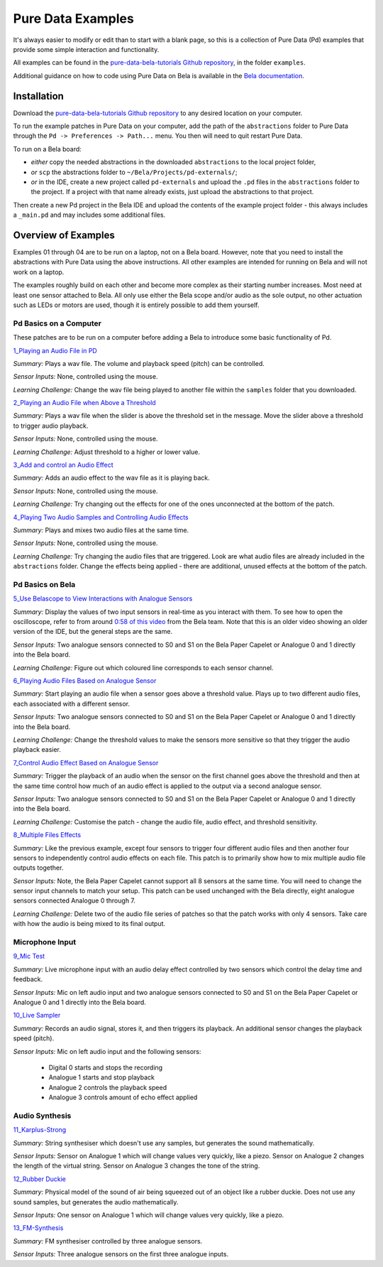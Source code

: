 Pure Data Examples
##################
It's always easier to modify or edit than to start with a blank page, so this is a collection of Pure Data (Pd) examples that provide some simple interaction and functionality.

All examples can be found in the `pure-data-bela-tutorials Github repository <https://github.com/theleadingzero/pure-data-bela-tutorials>`_, in the folder ``examples``.

Additional guidance on how to code using Pure Data on Bela is available in the `Bela documentation <https://learn.bela.io/using-bela/languages/pure-data/>`_.


Installation
************
Download the `pure-data-bela-tutorials Github repository <https://github.com/theleadingzero/pure-data-bela-tutorials>`_ to any desired location on your computer.

To run the example patches in Pure Data on your computer, add the path of the ``abstractions`` folder to Pure Data through the ``Pd -> Preferences -> Path...`` menu. You then will need to quit restart Pure Data.

To run on a Bela board:

* `either` copy the needed abstractions in the downloaded ``abstractions`` to the local project folder, 
* `or` ``scp`` the abstractions folder to ``~/Bela/Projects/pd-externals/``;
* `or` in the IDE, create a new project called ``pd-externals`` and upload the ``.pd`` files in the ``abstractions`` folder to the project. If a project with that name already exists, just upload the abstractions to that project.

Then create a new Pd project in the Bela IDE and upload the contents of the example project folder - this always includes a ``_main.pd`` and may includes some additional files.


Overview of Examples
********************
Examples 01 through 04 are to be run on a laptop, not on a Bela board. However, note that you need to install the abstractions with Pure Data using the above instructions. All other examples are intended for running on Bela and will not work on a laptop.

The examples roughly build on each other and become more complex as their starting number increases. Most need at least one sensor attached to Bela. All only use either the Bela scope and/or audio as the sole output, no other actuation such as LEDs or motors are used, though it is entirely possible to add them yourself.


Pd Basics on a Computer
=======================
These patches are to be run on a computer before adding a Bela to introduce some basic functionality of Pd.

`1_Playing an Audio File in PD <https://github.com/theleadingzero/pure-data-bela-tutorials/tree/master/examples/01_Playing%20an%20Audio%20File%20in%20PD>`_ 

*Summary:* Plays a wav file. The volume and playback speed (pitch) can be controlled.

*Sensor Inputs:* None, controlled using the mouse.

*Learning Challenge:* Change the wav file being played to another file within the ``samples`` folder that you downloaded.

`2_Playing an Audio File when Above a Threshold <https://github.com/theleadingzero/pure-data-bela-tutorials/tree/master/examples/02_Playing%20an%20Audio%20File%20when%20Above%20a%20Threshold>`_ 

*Summary:* Plays a wav file when the slider is above the threshold set in the message. Move the slider above a threshold to trigger audio playback.

*Sensor Inputs:* None, controlled using the mouse. 

*Learning Challenge:*  Adjust threshold to a higher or lower value.

`3_Add and control an Audio Effect <https://github.com/theleadingzero/pure-data-bela-tutorials/tree/master/examples/03_Add%20and%20Control%20an%20Audio%20Effect>`_ 

*Summary:* Adds an audio effect to the wav file as it is playing back. 

*Sensor Inputs:* None, controlled using the mouse.

*Learning Challenge:* Try changing out the effects for one of the ones unconnected at the bottom of the patch.

`4_Playing Two Audio Samples and Controlling Audio Effects <https://github.com/theleadingzero/pure-data-bela-tutorials/tree/master/examples/04_Playing%20Two%20Audio%20Samples%20and%20Controlling%20Audio%20Effects>`_ 

*Summary:* Plays and mixes two audio files at the same time. 

*Sensor Inputs:* None, controlled using the mouse.

*Learning Challenge:* Try changing the audio files that are triggered. Look are what audio files are already included in the ``abstractions`` folder. Change the effects being applied - there are additional, unused effects at the bottom of the patch.

Pd Basics on Bela
=================
`5_Use Belascope to View Interactions with Analogue Sensors <https://github.com/theleadingzero/pure-data-bela-tutorials/tree/master/examples/05_Use%20Belascope%20to%20View%20Interactions%20with%20Analogue%20Sensors>`_

*Summary:* Display the values of two input sensors in real-time as you interact with them. To see how to open the oscilloscope, refer to from around `0:58 of this video <https://www.youtube.com/watch?v=AoP7rPAMpvk&t=58s>`_ from the Bela team. Note that this is an older video showing an older version of the IDE, but the general steps are the same. 

*Sensor Inputs:* Two analogue sensors connected to S0 and S1 on the Bela Paper Capelet or Analogue 0 and 1 directly into the Bela board.

*Learning Challenge:* Figure out which coloured line corresponds to each sensor channel.

`6_Playing Audio Files Based on Analogue Sensor <https://github.com/theleadingzero/pure-data-bela-tutorials/tree/master/examples/06_Playing%20Audio%20File%20Based%20on%20Analogue%20Sensor>`_

*Summary:* Start playing an audio file when a sensor goes above a threshold value. Plays up to two different audio files, each associated with a different sensor.

*Sensor Inputs:* Two analogue sensors connected to S0 and S1 on the Bela Paper Capelet or Analogue 0 and 1 directly into the Bela board.

*Learning Challenge:* Change the threshold values to make the sensors more sensitive so that they trigger the audio playback easier.

`7_Control Audio Effect Based on Analogue Sensor <https://github.com/theleadingzero/pure-data-bela-tutorials/tree/master/examples/07_Control%20Audio%20Effect%20Based%20on%20Analogue%20Sensor>`_

*Summary:* Trigger the playback of an audio when the sensor on the first channel goes above the threshold and then at the same time control how much of an audio effect is applied to the output via a second analogue sensor.

*Sensor Inputs:* Two analogue sensors connected to S0 and S1 on the Bela Paper Capelet or Analogue 0 and 1 directly into the Bela board.

*Learning Challenge:* Customise the patch - change the audio file, audio effect, and threshold sensitivity.

`8_Multiple Files Effects <https://github.com/theleadingzero/pure-data-bela-tutorials/tree/master/examples/08_Multiple_Files_Effects>`_

*Summary:* Like the previous example, except four sensors to trigger four different audio files and then another four sensors to independently control audio effects on each file. This patch is to primarily show how to mix multiple audio file outputs together.

*Sensor Inputs:* Note, the Bela Paper Capelet cannot support all 8 sensors at the same time. You will need to change the sensor input channels to match your setup. This patch can be used unchanged with the Bela directly, eight analogue sensors connected Analogue 0 through 7.

*Learning Challenge:* Delete two of the audio file series of patches so that the patch works with only 4 sensors. Take care with how the audio is being mixed to its final output.


Microphone Input
================
`9_Mic Test <https://github.com/theleadingzero/pure-data-bela-tutorials/tree/master/examples/09_Mic%20Test>`_

*Summary:* Live microphone input with an audio delay effect controlled by two sensors which control the delay time and feedback.

*Sensor Inputs:* Mic on left audio input and two analogue sensors connected to S0 and S1 on the Bela Paper Capelet or Analogue 0 and 1 directly into the Bela board.


`10_Live Sampler <https://github.com/theleadingzero/pure-data-bela-tutorials/blob/master/examples/10_Live%20Sampler>`_

*Summary:* Records an audio signal, stores it, and then triggers its playback. An additional sensor changes the playback speed (pitch).

*Sensor Inputs:* Mic on left audio input and the following sensors:

    * Digital 0 starts and stops the recording

    * Analogue 1 starts and stop playback

    * Analogue 2 controls the playback speed

    * Analogue 3 controls amount of echo effect applied



Audio Synthesis
===============
`11_Karplus-Strong <https://github.com/theleadingzero/pure-data-bela-tutorials/tree/master/examples/11_Karplus-Strong>`_

*Summary:* String synthesiser which doesn't use any samples, but generates the sound mathematically.

*Sensor Inputs:* Sensor on Analogue 1 which will change values very quickly, like a piezo. Sensor on Analogue 2 changes the length of the virtual string. Sensor on Analogue 3 changes the tone of the string. 


`12_Rubber Duckie <https://github.com/theleadingzero/pure-data-bela-tutorials/tree/master/examples/12_Rubber%20Duckie>`_

*Summary:* Physical model of the sound of air being squeezed out of an object like a rubber duckie. Does not use any sound samples, but generates the audio mathematically.

*Sensor Inputs:* One sensor on Analogue 1 which will change values very quickly, like a piezo.


`13_FM-Synthesis <https://github.com/theleadingzero/pure-data-bela-tutorials/tree/master/examples/13_FM-synthesis>`_

*Summary:* FM synthesiser controlled by three analogue sensors.

*Sensor Inputs:* Three analogue sensors on the first three analogue inputs.



